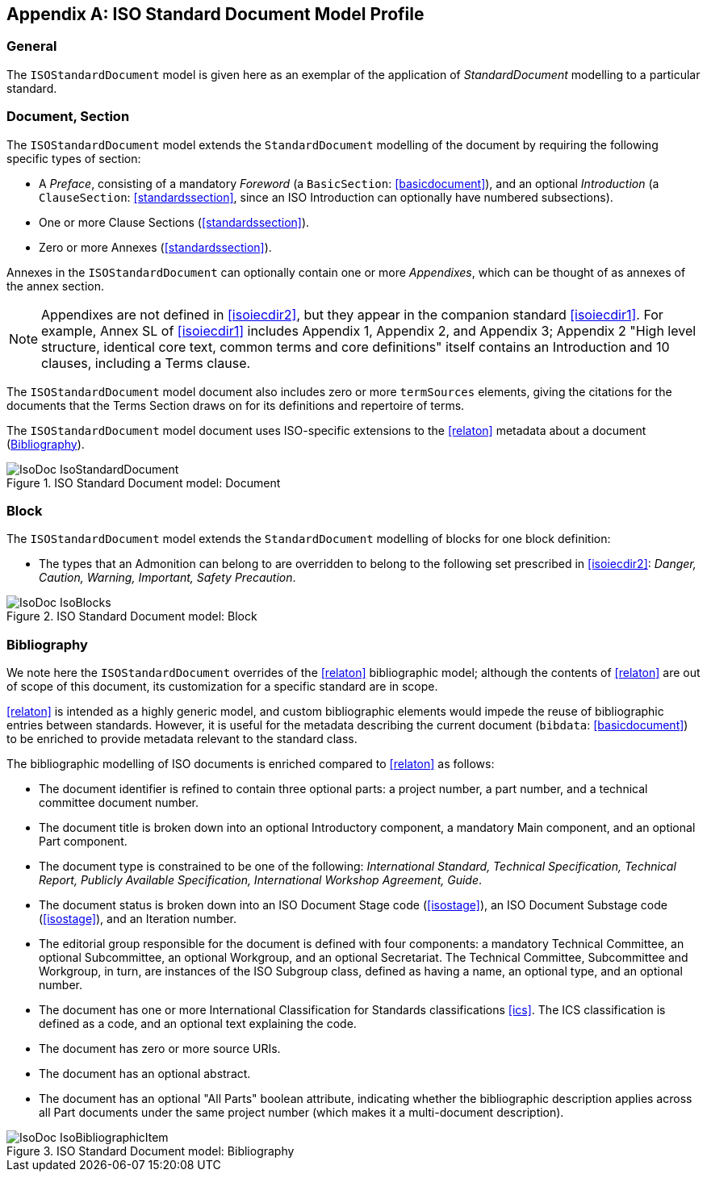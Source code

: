 
[[isoprofile]]
[appendix]
== ISO Standard Document Model Profile

=== General

The `ISOStandardDocument` model is given here as an exemplar of the
application of _StandardDocument_ modelling to a particular standard.

[[isodocument]]
=== Document, Section

The `ISOStandardDocument` model extends the `StandardDocument`
modelling of the document by requiring the following specific types
of section:

* A _Preface_, consisting of a mandatory _Foreword_ (a
`BasicSection`: <<basicdocument>>), and an optional _Introduction_
(a `ClauseSection`: <<standardssection>>, since an ISO Introduction
can optionally have numbered subsections).

* One or more Clause Sections (<<standardssection>>).

* Zero or more Annexes (<<standardssection>>).

Annexes in the `ISOStandardDocument` can optionally contain one or
more _Appendixes_, which can be thought of as annexes of the annex
section.

NOTE: Appendixes are not defined in <<isoiecdir2>>, but they appear
in the companion standard <<isoiecdir1>>. For example, Annex SL of
<<isoiecdir1>> includes Appendix 1, Appendix 2, and Appendix 3;
Appendix 2 "High level structure, identical core text, common terms
and core definitions" itself contains an Introduction and 10
clauses, including a Terms clause.

The `ISOStandardDocument` model document also includes zero or more
`termSources` elements, giving the citations for the documents that
the Terms Section draws on for its definitions and repertoire of
terms.

The `ISOStandardDocument` model document uses ISO-specific
extensions to the <<relaton>> metadata about a document
(<<isobib>>).

.ISO Standard Document model: Document
image::models/metanorma-model-iso/images/IsoDoc_IsoStandardDocument.png[]

[[isoblock]]
=== Block

The `ISOStandardDocument` model extends the `StandardDocument`
modelling of blocks for one block definition:

* The types that an Admonition can belong to are overridden to
belong to the following set prescribed in <<isoiecdir2>>: _Danger,
Caution, Warning, Important, Safety Precaution_.

.ISO Standard Document model: Block
image::models/metanorma-model-iso/images/IsoDoc_IsoBlocks.png[]

[[isobib]]
=== Bibliography

We note here the `ISOStandardDocument` overrides of the <<relaton>>
bibliographic model; although the contents of <<relaton>> are out
of scope of this document, its customization for a specific
standard are in scope.

<<relaton>> is intended as a highly generic model, and custom
bibliographic elements would impede the reuse of bibliographic
entries between standards. However, it is useful for the metadata
describing the current document (`bibdata`: <<basicdocument>>) to
be enriched to provide metadata relevant to the standard class.

The bibliographic modelling of ISO documents is enriched compared
to <<relaton>>  as follows:

* The document identifier is refined to contain three optional
parts: a project number, a part number, and a technical committee
document number.

* The document title is broken down into an optional Introductory
component, a mandatory Main component, and an optional Part
component.

* The document type is constrained to be one of the following:
_International Standard, Technical Specification, Technical Report,
Publicly Available Specification, International Workshop Agreement,
Guide_.

* The document status is broken down into an ISO Document Stage
code (<<isostage>>), an ISO Document Substage code (<<isostage>>),
and an Iteration number.

* The editorial group responsible for the document is defined with
four components: a mandatory Technical Committee, an optional
Subcommittee, an optional Workgroup, and an optional Secretariat.
The Technical Committee, Subcommittee and Workgroup, in turn, are
instances of the ISO Subgroup class, defined as having a name, an
optional type, and an optional number.

* The document has one or more International Classification for
Standards classifications <<ics>>. The ICS classification is
defined as a code, and an optional text explaining the code.

* The document has zero or more source URIs.

* The document has an optional abstract.

* The document has an optional "All Parts" boolean attribute,
indicating whether the bibliographic description applies across all
Part documents under the same project number (which makes it a
multi-document description).


.ISO Standard Document model: Bibliography
image::models/metanorma-model-iso/images/IsoDoc_IsoBibliographicItem.png[]

